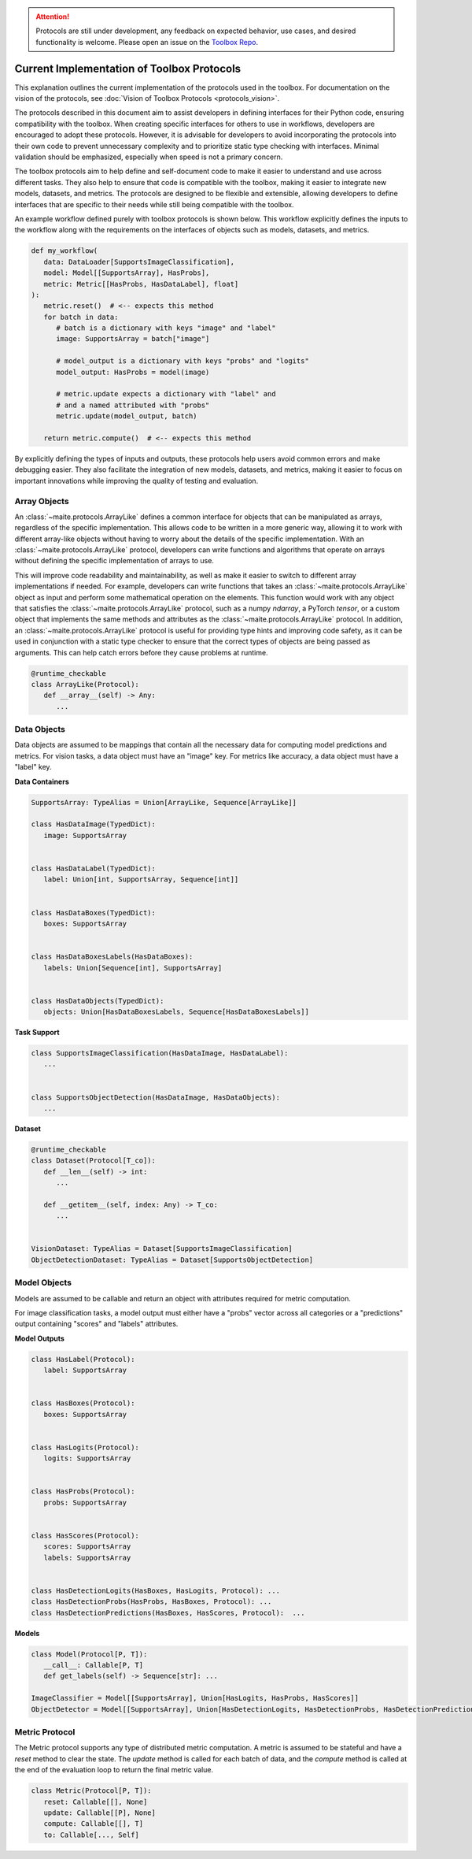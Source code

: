 .. meta::
   :description: Current implementation of toolbox protocols.

.. attention::

   Protocols are still under development, any feedback on expected behavior, use cases,
   and desired functionality is welcome. Please open an issue on the 
   `Toolbox Repo <https://gitlab.jatic.net/jatic/cdao/maite/-/issues>`_.

===========================================
Current Implementation of Toolbox Protocols
===========================================

This explanation outlines the current implementation of the protocols used in the toolbox. For documentation
on the vision of the protocols, see :doc:`Vision of Toolbox Protocols <protocols_vision>`.  

The protocols described in this document aim to assist developers in defining interfaces for their Python code,
ensuring compatibility with the toolbox. When creating specific interfaces for others to use in workflows,
developers are encouraged to adopt these protocols. However, it is advisable for developers to avoid
incorporating the protocols into their own code to prevent unnecessary complexity and to prioritize static
type checking with interfaces. Minimal validation should be emphasized, especially when speed is not a primary concern.

The toolbox protocols aim to help define and self-document code to make it easier to understand and use across different
tasks. They also help to ensure that code is compatible with the toolbox, making it easier to integrate new models,
datasets, and metrics. The protocols are designed to be flexible and extensible, allowing developers to define
interfaces that are specific to their needs while still being compatible with the toolbox.

An example workflow defined purely with toolbox protocols is shown below. This workflow explicitly defines the
inputs to the workflow along with the requirements on the interfaces of objects such as models, datasets, and metrics.

.. code-block:: python

   def my_workflow(
      data: DataLoader[SupportsImageClassification],
      model: Model[[SupportsArray], HasProbs],
      metric: Metric[[HasProbs, HasDataLabel], float]
   ):
      metric.reset()  # <-- expects this method
      for batch in data:
         # batch is a dictionary with keys "image" and "label"
         image: SupportsArray = batch["image"]

         # model_output is a dictionary with keys "probs" and "logits"
         model_output: HasProbs = model(image)

         # metric.update expects a dictionary with "label" and
         # and a named attributed with "probs"
         metric.update(model_output, batch) 

      return metric.compute()  # <-- expects this method


By explicitly defining the types of inputs and outputs, these protocols help users avoid common
errors and make debugging easier. They also facilitate the integration of new models, datasets,
and metrics, making it easier to focus on important innovations while improving the quality of
testing and evaluation.

.. dropdown:: Python Imports

    .. code-block:: python

      from __future__ import annotations

      from dataclasses import dataclass
      from typing import runtime_checkable, Protocol


      import maite.protocols as pr
      import numpy as np
      import torch as tr
      from maite.testing.pyright import pyright_analyze
      from PIL import Image


Array Objects
-------------

An :class:`~maite.protocols.ArrayLike` defines a common interface for objects that can be manipulated as arrays, regardless of the specific implementation.
This allows code to be written in a more generic way, allowing it to work with different array-like objects without having to
worry about the details of the specific implementation. With an :class:`~maite.protocols.ArrayLike` protocol, developers can write functions and algorithms
that operate on arrays without defining the specific implementation of arrays to use. 

This will improve code readability and maintainability, as well as make it easier to switch to different array implementations
if needed. For example, developers can write functions that takes an :class:`~maite.protocols.ArrayLike` object as input and perform some mathematical
operation on the elements. This function would work with any object that satisfies the :class:`~maite.protocols.ArrayLike` protocol,
such as a numpy `ndarray`, a PyTorch `tensor`, or a custom object that implements the same methods and attributes as
the :class:`~maite.protocols.ArrayLike` protocol. In addition, an :class:`~maite.protocols.ArrayLike` protocol is useful for providing type hints and improving code safety,
as it can be used in conjunction with a static type checker to ensure that the correct types of objects are being passed
as arguments. This can help catch errors before they cause problems at runtime.

.. code-block:: python

   @runtime_checkable
   class ArrayLike(Protocol):
      def __array__(self) -> Any:
         ...

.. dropdown:: Validation

   .. code-block:: python

      # ArrayLike requires objects that implement `__array__` or `__array_interface__`.
      assert not isinstance([1, 2, 3], pr.ArrayLike)

      np_array = np.zeros((10, 10), dtype=np.uint8)
      assert isinstance(np_array, pr.ArrayLike)
      assert isinstance(tr.as_tensor(np_array), pr.ArrayLike)

      # Pillow images do not implement `__array__` and therefore
      # do not technically pass typing check.
      # However, they can be converted to numpy arrays and pass the check.
      from PIL import Image
      array = Image.fromarray(np_array)
      assert not isinstance(array, pr.ArrayLike)

      assert isinstance(np.asarray(array), pr.ArrayLike)

.. dropdown:: Type Checking

   .. admonition:: Note
   
      The use of `pyright_analyze` requires the `pyright` package to be installed
      and all imports and code to be within a function. See :class:`maite.testing.pyright.pyright_analyze`
      for more details.

   .. code-block:: python

      from maite.testing.pyright import pyright_analyze

      def test_array_like():
         import maite.protocols as pr
         import numpy as np
         import torch as tr
         from PIL import Image
         
         def array_like(x: pr.ArrayLike):
            ...

         np_array = np.zeros((10, 10, 3), dtype=np.uint8)
         array_like(np_array)  # passes pyright
         array_like([np_array])  # does not pass pyright 

         array_like(tr.as_tensor(np_array))  # passes pyright
         array_like([tr.as_tensor(np_array)])  # does not pass pyright 

         # Pillow images do not implement `__array__` and therefore
         # do not technically pass typing check.
         # However, they can be converted to numpy arrays and pass the check.
         array = Image.fromarray(np_array)
         array_like(array)  # does not pass pyright
         array_like([array])  # does not pass pyright

         # convert array to numpy array works though
         assert array_like(np.asarray(array))
         assert array_like([np.asarray(array)])

      out = pyright_analyze(test_array_like)[0]
      assert out["summary"]["errorCount"] == 5, out["summary"]["errorCount"]


Data Objects
------------

Data objects are assumed to be mappings that contain all the necessary data for
computing model predictions and metrics. For vision tasks, a data object must
have an "image" key. For metrics like accuracy, a data object must have a "label" key.

**Data Containers**

.. code-block:: python

   SupportsArray: TypeAlias = Union[ArrayLike, Sequence[ArrayLike]]

   class HasDataImage(TypedDict):
      image: SupportsArray


   class HasDataLabel(TypedDict):
      label: Union[int, SupportsArray, Sequence[int]]


   class HasDataBoxes(TypedDict):
      boxes: SupportsArray


   class HasDataBoxesLabels(HasDataBoxes):
      labels: Union[Sequence[int], SupportsArray]


   class HasDataObjects(TypedDict):
      objects: Union[HasDataBoxesLabels, Sequence[HasDataBoxesLabels]]


**Task Support**

.. code-block:: python

   class SupportsImageClassification(HasDataImage, HasDataLabel):
      ...


   class SupportsObjectDetection(HasDataImage, HasDataObjects):
      ...

**Dataset**

.. code-block:: python

   @runtime_checkable
   class Dataset(Protocol[T_co]):
      def __len__(self) -> int:
         ...

      def __getitem__(self, index: Any) -> T_co:
         ...


   VisionDataset: TypeAlias = Dataset[SupportsImageClassification]
   ObjectDetectionDataset: TypeAlias = Dataset[SupportsObjectDetection]


.. dropdown:: Validation

   .. code-block:: python

      array = tr.tensor([1, 2, 3, 4, 5, 6, 7, 8, 9, 10])
      assert not pr.is_typed_dict(array, pr.HasDataImage)
      assert not pr.is_typed_dict({"not_image": array}, pr.HasDataImage)
      assert pr.is_typed_dict({"image": array}, pr.HasDataImage)

      from PIL import Image
      array = Image.fromarray(np.asarray([1, 2, 3, 4, 5, 6, 7, 8, 9, 10]))
      assert pr.is_typed_dict({"image": array}, pr.HasDataImage) 

.. dropdown:: Type Checking

   .. admonition:: Note
   
      The use of `pyright_analyze` requires the `pyright` package to be installed
      and all imports and code to be within a function. See :class:`maite.testing.pyright.pyright_analyze`
      for more details.

   .. code-block:: python

      from maite.testing.pyright import pyright_analyze

      def test_supports_image():
         from typing import cast
         import maite.protocols as pr
         import torch as tr

         def supports_image(x: pr.HasDataImage):
            ...

         array = tr.zeros(3, 10, 10)
         supports_image(array)  # does not pass pyright
         supports_image({"not_image": array})  # does not pass pyright
         supports_image({"image": array})  # passes pyright

      results = pyright_analyze(test_supports_image)[0]
      assert results["summary"]["errorCount"] == 3, results["summary"]["errorCount"]


Model Objects
-------------

Models are assumed to be callable and return an object with attributes required for metric computation.

For image classification tasks, a model output must either have a "probs" vector across all categories
or a "predictions" output containing "scores" and "labels" attributes.

**Model Outputs**

.. code-block:: python

   class HasLabel(Protocol):
      label: SupportsArray


   class HasBoxes(Protocol):
      boxes: SupportsArray


   class HasLogits(Protocol):
      logits: SupportsArray


   class HasProbs(Protocol):
      probs: SupportsArray


   class HasScores(Protocol):
      scores: SupportsArray
      labels: SupportsArray


   class HasDetectionLogits(HasBoxes, HasLogits, Protocol): ...
   class HasDetectionProbs(HasProbs, HasBoxes, Protocol): ...
   class HasDetectionPredictions(HasBoxes, HasScores, Protocol):  ...

**Models**

.. code-block:: python

   class Model(Protocol[P, T]):
      __call__: Callable[P, T]
      def get_labels(self) -> Sequence[str]: ...

   ImageClassifier = Model[[SupportsArray], Union[HasLogits, HasProbs, HasScores]]
   ObjectDetector = Model[[SupportsArray], Union[HasDetectionLogits, HasDetectionProbs, HasDetectionPredictions]]


.. dropdown:: Validation

   .. code-block:: python

      from dataclasses import dataclass
      import maite.protocols as pr
      import torch as tr

      @dataclass
      class DummyOutputTensor:
         probs: tr.Tensor

      @dataclass
      class DummyOutput:
         probs: pr.SupportsArray

      import torch as tr
      array = tr.tensor([1, 2, 3, 4, 5, 6, 7, 8, 9, 10])

      assert not isinstance(array, pr.HasProbs)
      assert not isinstance({"probs": array}, pr.HasProbs) 
      assert isinstance(DummyOutputTensor(array), pr.HasProbs)
      assert isinstance(DummyOutput(array), pr.HasProbs)


.. dropdown:: Type Checking

   .. admonition:: Note
   
      The use of `pyright_analyze` requires the `pyright` package to be installed
      and all imports and code to be within a function. See :class:`maite.testing.pyright.pyright_analyze`
      for more details.

   .. code-block:: python

      from maite.testing.pyright import pyright_analyze

      def test_supports_probs():
         from dataclasses import dataclass
         import maite.protocols as pr
         import torch as tr

         @dataclass
         class DummyOutputTensor:
            probs: tr.Tensor

         @dataclass
         class DummyOutput:
            probs: pr.SupportsArray

         def supports_probs(x: pr.HasProbs):
            ...

         array = tr.tensor([1, 2, 3, 4, 5, 6, 7, 8, 9, 10])
         supports_probs(array)  # does not pass pyright
         supports_probs({"probs": array})  # does not pass pyright (needs to be named attribute)

         # In the spirit of the toolbox this should pass.
         # Future work will be to support this.
         supports_probs(DummyOutputTensor(array))  # does not pass pyright

         supports_probs(DummyOutput(array))  # passes pyright

      assert pyright_analyze(test_supports_probs)[0]["summary"]["errorCount"] == 3

Metric Protocol
---------------

The Metric protocol supports any type of distributed metric computation.
A metric is assumed to be stateful and have a `reset` method to clear the state.
The `update` method is called for each batch of data, and the `compute` method is called
at the end of the evaluation loop to return the final metric value.

.. code-block:: python

   class Metric(Protocol[P, T]):
      reset: Callable[[], None]
      update: Callable[[P], None]
      compute: Callable[[], T]
      to: Callable[..., Self]


.. dropdown:: Metric Object Examples

    The following examples demonstrate the usage of metric objects:

    .. code-block:: python

        class TestMetric:
            def reset(self) -> None:
                ...

            def update(self, probs: ArrayLike, label: ArrayLike) -> None:
                ...

            def compute(self) -> float:
                ...


        metric = TestMetric()
        assert isinstance(metric, pr.Metric)

        if TYPE_CHECKING:

            def supports_metric(x: pr.Metric[[ArrayLike, ArrayLike], float]) -> None:
                ...

            supports_metric(metric)  # passes


